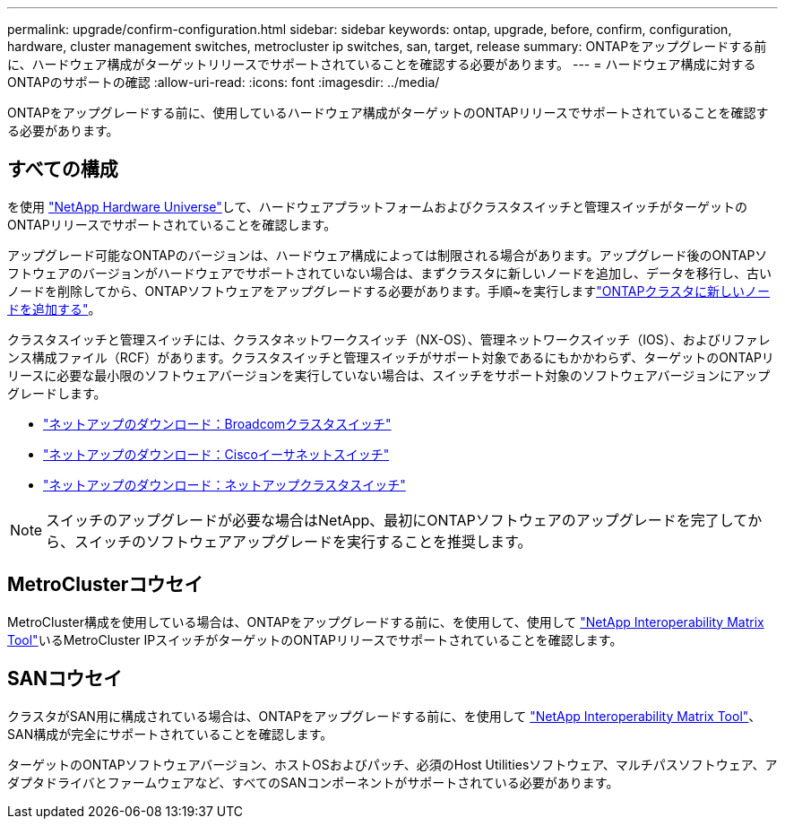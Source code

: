 ---
permalink: upgrade/confirm-configuration.html 
sidebar: sidebar 
keywords: ontap, upgrade, before, confirm, configuration, hardware, cluster management switches, metrocluster ip switches, san, target, release 
summary: ONTAPをアップグレードする前に、ハードウェア構成がターゲットリリースでサポートされていることを確認する必要があります。 
---
= ハードウェア構成に対するONTAPのサポートの確認
:allow-uri-read: 
:icons: font
:imagesdir: ../media/


[role="lead"]
ONTAPをアップグレードする前に、使用しているハードウェア構成がターゲットのONTAPリリースでサポートされていることを確認する必要があります。



== すべての構成

を使用 https://hwu.netapp.com["NetApp Hardware Universe"^]して、ハードウェアプラットフォームおよびクラスタスイッチと管理スイッチがターゲットのONTAPリリースでサポートされていることを確認します。

アップグレード可能なONTAPのバージョンは、ハードウェア構成によっては制限される場合があります。アップグレード後のONTAPソフトウェアのバージョンがハードウェアでサポートされていない場合は、まずクラスタに新しいノードを追加し、データを移行し、古いノードを削除してから、ONTAPソフトウェアをアップグレードする必要があります。手順~を実行しますlink:concept_mixed_version_requirements.html#adding-new-nodes-to-an-ontap-cluster["ONTAPクラスタに新しいノードを追加する"]。

クラスタスイッチと管理スイッチには、クラスタネットワークスイッチ（NX-OS）、管理ネットワークスイッチ（IOS）、およびリファレンス構成ファイル（RCF）があります。クラスタスイッチと管理スイッチがサポート対象であるにもかかわらず、ターゲットのONTAPリリースに必要な最小限のソフトウェアバージョンを実行していない場合は、スイッチをサポート対象のソフトウェアバージョンにアップグレードします。

* https://mysupport.netapp.com/site/info/broadcom-cluster-switch["ネットアップのダウンロード：Broadcomクラスタスイッチ"^]
* https://mysupport.netapp.com/site/info/cisco-ethernet-switch["ネットアップのダウンロード：Ciscoイーサネットスイッチ"^]
* https://mysupport.netapp.com/site/info/netapp-cluster-switch["ネットアップのダウンロード：ネットアップクラスタスイッチ"^]



NOTE: スイッチのアップグレードが必要な場合はNetApp、最初にONTAPソフトウェアのアップグレードを完了してから、スイッチのソフトウェアアップグレードを実行することを推奨します。



== MetroClusterコウセイ

MetroCluster構成を使用している場合は、ONTAPをアップグレードする前に、を使用して、使用して https://mysupport.netapp.com/matrix["NetApp Interoperability Matrix Tool"^]いるMetroCluster IPスイッチがターゲットのONTAPリリースでサポートされていることを確認します。



== SANコウセイ

クラスタがSAN用に構成されている場合は、ONTAPをアップグレードする前に、を使用して https://mysupport.netapp.com/matrix["NetApp Interoperability Matrix Tool"^]、SAN構成が完全にサポートされていることを確認します。

ターゲットのONTAPソフトウェアバージョン、ホストOSおよびパッチ、必須のHost Utilitiesソフトウェア、マルチパスソフトウェア、アダプタドライバとファームウェアなど、すべてのSANコンポーネントがサポートされている必要があります。
